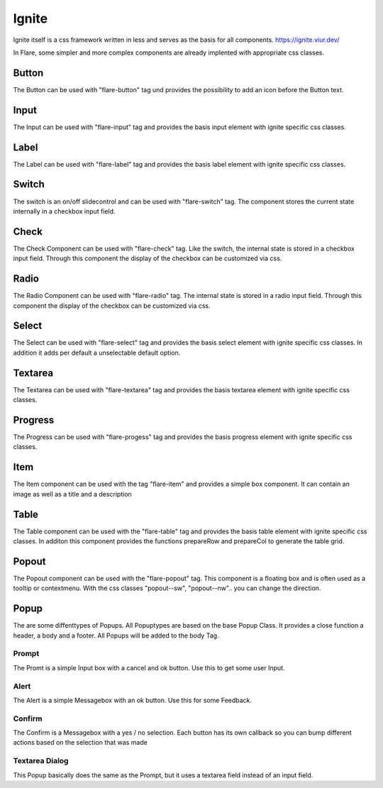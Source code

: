 ========================================
Ignite
========================================
Ignite itself is a css framework written in less and serves as the basis for all components.
https://ignite.viur.dev/

In Flare, some simpler and more complex components are already implented with appropriate css classes.

Button
-------
The Button can be used with "flare-button" tag und provides the possibility to add an icon before the Button text.

Input
-------
The Input can be used with "flare-input" tag and provides the basis input element with ignite specific css classes.

Label
-------
The Label can be used with "flare-label" tag and provides the basis label element with ignite specific css classes.

Switch
-------
The switch is an on/off slidecontrol and can be used with "flare-switch" tag.
The component stores the current state internally in a checkbox input field.

Check
-------
The Check Component can be used with "flare-check" tag.
Like the switch, the internal state is stored in a checkbox input field.
Through this component the display of the checkbox can be customized via css.

Radio
-------
The Radio Component can be used with "flare-radio" tag.
The internal state is stored in a radio input field.
Through this component the display of the checkbox can be customized via css.

Select
----------
The Select can be used with "flare-select" tag and provides the basis select element with ignite specific css classes.
In addition it adds per default a unselectable default option.

Textarea
----------
The Textarea can be used with "flare-textarea" tag and provides the basis textarea element with ignite specific css classes.

Progress
----------
The Progress can be used with "flare-progess" tag and provides the basis progress element with ignite specific css classes.

Item
-------
The Item component can be used with the tag "flare-item" and provides a simple box component. It can contain an image as well as a title and a description

Table
-------
The Table component can be used with the "flare-table" tag and provides the basis table element with ignite specific css classes.
In additon this component provides the functions prepareRow and prepareCol to generate the table grid.

Popout
-------
The Popout component can be used with the "flare-popout" tag.
This component is a floating box and is often used as a tooltip or contextmenu.
With the css classes "popout--sw", "popout--nw".. you can change the direction.

Popup
-------
The are some diffenttypes of Popups. All Popuptypes are based on the base Popup Class.
It provides a close function a header, a body and a footer.
All Popups will be added to the body Tag.

Prompt
~~~~~~~
The Promt is a simple Input box with a cancel and ok button. Use this to get some user Input.

Alert
~~~~~~
The Alert is a simple Messagebox with an ok button. Use this for some Feedback.

Confirm
~~~~~~~~
The Confirm is a Messagebox with a yes / no selection. Each button has its own callback so you can bump different actions based on the selection that was made

Textarea Dialog
~~~~~~~~~~~~~~~~~
This Popup basically does the same as the Prompt, but it uses a textarea field instead of an input field.